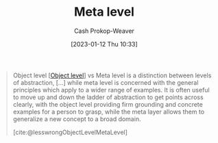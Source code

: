 :PROPERTIES:
:ID:       c5f0758f-1499-4284-bb87-77ee55819c3c
:LAST_MODIFIED: [2023-09-05 Tue 20:16]
:END:
#+title: Meta level
#+hugo_custom_front_matter: :slug "c5f0758f-1499-4284-bb87-77ee55819c3c"
#+author: Cash Prokop-Weaver
#+date: [2023-01-12 Thu 10:33]
#+filetags: :concept:

#+begin_quote
Object level [[[id:47d756da-f670-4377-83ae-3ea0fc25bc1b][Object level]]] vs Meta level is a distinction between levels of abstraction, [...] while meta level is concerned with the general principles which apply to a wider range of examples. It is often useful to move up and down the ladder of abstraction to get points across clearly, with the object level providing firm grounding and concrete examples for a person to grasp, while the meta layer allows them to generalize a new concept to a broad domain.

[cite:@lesswrongObjectLevelMetaLevel]
#+end_quote

* Flashcards :noexport:
** Definition :fc:
:PROPERTIES:
:CREATED: [2023-01-12 Thu 10:36]
:FC_CREATED: 2023-01-12T18:36:54Z
:FC_TYPE:  double
:ID:       b31e13ff-0bc0-46c7-9849-f488b1ce13e8
:END:
:REVIEW_DATA:
| position | ease | box | interval | due                  |
|----------+------+-----+----------+----------------------|
| front    | 2.80 |   7 |   353.15 | 2024-07-11T07:30:51Z |
| back     | 2.80 |   7 |   322.67 | 2024-07-14T06:59:41Z |
:END:

[[id:c5f0758f-1499-4284-bb87-77ee55819c3c][Meta level]]

*** Back
The category of higher-order principles which apply broadly to "things like X"
*** Source
[cite:@lesswrongObjectLevelMetaLevel]
#+print_bibliography: